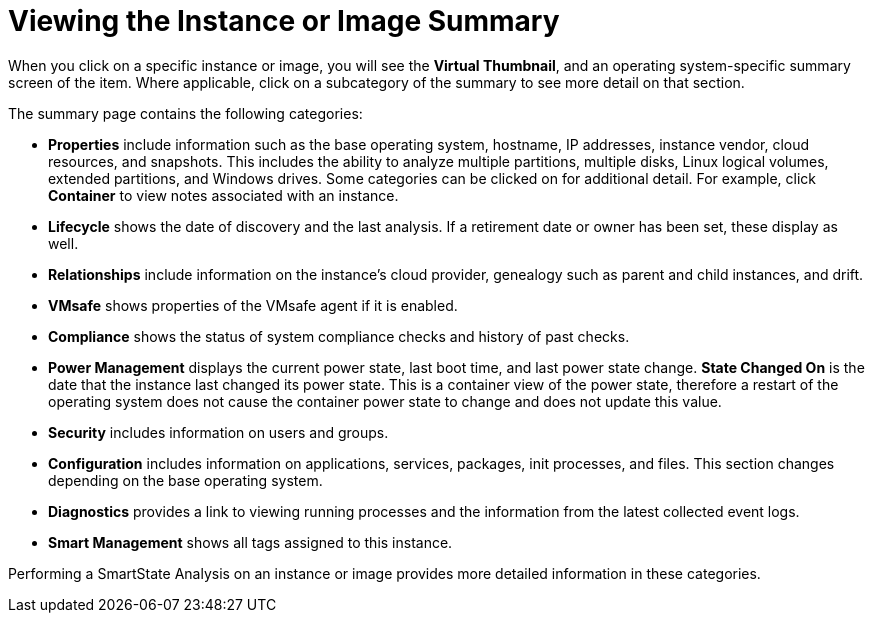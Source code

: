 = Viewing the Instance or Image Summary

When you click on a specific instance or image, you will see the *Virtual Thumbnail*, and an operating system-specific summary screen of the item.
Where applicable, click on a subcategory of the summary to see more detail on that section. 

The summary page contains the following categories:

* *Properties* include information such as the base operating system, hostname, IP addresses, instance vendor, cloud resources, and snapshots.
  This includes the ability to analyze multiple partitions, multiple disks, Linux logical volumes, extended partitions, and Windows drives.
  Some categories can be clicked on for additional detail.
  For example, click *Container* to view notes associated with an instance. 
* *Lifecycle* shows the date of discovery and the last analysis.
  If a retirement date or owner has been set, these display as well. 
* *Relationships* include information on the instance's cloud provider, genealogy such as parent and child instances, and drift. 
* *VMsafe* shows properties of the VMsafe agent if it is enabled. 
* *Compliance* shows the status of system compliance checks and history of past checks. 
* *Power Management* displays the current power state, last boot time, and last power state change. *State Changed On* is the date that the instance last changed its power state.
  This is a container view of the power state, therefore a restart of the operating system does not cause the container power state to change and does not update this value. 
* *Security* includes information on users and groups. 
* *Configuration* includes information on applications, services, packages, init processes, and files.
  This section changes depending on the base operating system. 
* *Diagnostics* provides a link to viewing running processes and the information from the latest collected event logs. 
* *Smart Management* shows all tags assigned to this instance. 

Performing a SmartState Analysis on an instance or image provides more detailed information in these categories.